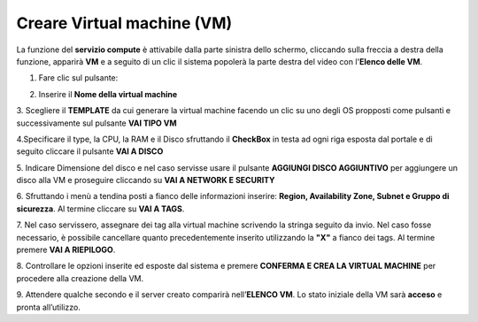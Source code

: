 .. _Creare_VM:

**Creare Virtual machine (VM)**
*******************************
La funzione del **servizio compute** è attivabile dalla parte sinistra dello schermo, cliccando sulla freccia
a destra della funzione, apparirà  **VM** e a seguito di un clic il sistema popolerà la
parte destra del video con l'**Elenco delle VM**.

.. image:: img/ElencoVM.png

1. Fare clic sul pulsante:

.. image:: img/Add_VM.png

2. Inserire il **Nome della virtual machine**

3. Scegliere il **TEMPLATE** da cui generare la virtual machine facendo un clic su uno degli OS propposti come pulsanti
e successivamente sul pulsante **VAI TIPO VM**

.. image:: img/Tipo_VM.png

4.Specificare il type, la CPU, la RAM e il Disco sfruttando il **CheckBox** in testa ad ogni riga esposta
dal portale e di seguito cliccare il pulsante **VAI A DISCO**

.. image:: img/Risorse_VM.png

5. Indicare Dimensione del disco e nel caso servisse usare il pulsante **AGGIUNGI DISCO AGGIUNTIVO** per aggiungere
un disco alla VM e proseguire cliccando su **VAI A NETWORK E SECURITY**

.. image:: img/Disco_VM.png

6. Sfruttando i menù a tendina posti a fianco delle informazioni inserire: **Region, Availability Zone,
Subnet e Gruppo di sicurezza**.  Al termine cliccare su **VAI A TAGS**.

.. image:: img/Network_Security_VM.png

7. Nel caso servissero, assegnare dei tag alla virtual machine scrivendo la stringa seguito da invio.
Nel caso fosse necessario, è possibile cancellare quanto precedentemente inserito utilizzando la **"X"**
a fianco dei tags. Al termine premere **VAI A RIEPILOGO**.

.. image:: img/Tags_VM.png

8. Controllare le opzioni inserite ed esposte dal sistema e premere **CONFERMA E CREA LA VIRTUAL MACHINE**
per procedere alla creazione della VM.

.. image:: img/Riepilogo_VM.png

9. Attendere qualche secondo e il server creato comparirà nell’**ELENCO VM**.
Lo stato iniziale della VM sarà **acceso** e pronta all’utilizzo.



